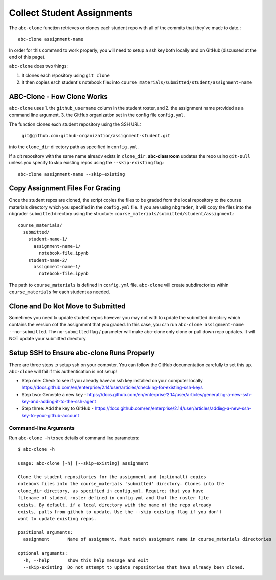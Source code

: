 .. _abc-clone:

Collect Student Assignments
----------------------------------

The ``abc-clone`` function retrieves or clones each student repo with all of
the commits that they've made to date.::

    abc-clone assignment-name

In order for this command to work properly, you will need to setup a ssh key
both locally and on GitHub (discussed at the end of this page).

``abc-clone`` does two things:

1. It clones each repository using ``git clone``
2. It then copies each student's notebook files into ``course_materials/submitted/student/assignment-name``

ABC-Clone - How Clone Works
~~~~~~~~~~~~~~~~~~~~~~~~~~~~

``abc-clone`` uses
1. the ``github_username`` column in the student roster,  and
2. the assignment name provided as a command line argument,
3. the GitHub organization set in the config file ``config.yml``.

The function clones each student repository using the SSH URL:

    ``git@github.com:github-organization/assignment-student.git``

into the ``clone_dir`` directory path as specified in ``config.yml``.

If a git repository with the same name already exists in ``clone_dir``,
**abc-classroom** updates the repo using ``git-pull`` unless you specify to skip
existing repos using the ``--skip-existing`` flag.::

    abc-clone assignment-name --skip-existing

Copy Assignment Files For Grading
~~~~~~~~~~~~~~~~~~~~~~~~~~~~~~~~~~

Once the student repos are cloned, the script copies the files to be graded
from the local repository to the course materials directory which you specified
in the ``config.yml`` file. If you are using ``nbgrader``, it will copy the
files into the nbgrader ``submitted`` directory using the structure:
``course_materials/submitted/student/assignment``.::

    course_materials/
      submitted/
        student-name-1/
          assignment-name-1/
            notebook-file.ipynb
        student-name-2/
          assignment-name-1/
            notebook-file.ipynb

The path to ``course_materials`` is defined in ``config.yml`` file. ``abc-clone``
will create subdirectories within ``course_materials`` for each student as needed.

Clone and Do Not Move to Submitted
~~~~~~~~~~~~~~~~~~~~~~~~~~~~~~~~~~
Sometimes you need to update student repos however  you may not with to update
the submitted directory which contains the version oof the assignment that you
graded. In this case, you can run ``abc-clone assignment-name --no-submitted``.
The ``no-submitted`` flag / parameter will make abc-clone only clone or pull down
repo updates. It will NOT update your submitted directory.

Setup SSH to Ensure abc-clone Runs Properly
~~~~~~~~~~~~~~~~~~~~~~~~~~~~~~~~~~~~~~~~~~~~

There are three steps to setup ssh on your computer. You can follow the GitHub
documentation carefully to set this up. ``abc-clone`` will fail if this
authentication is not setup!

* Step one: Check to see if you already have an ssh key installed on your computer locally https://docs.github.com/en/enterprise/2.14/user/articles/checking-for-existing-ssh-keys
* Step two: Generate a new key - https://docs.github.com/en/enterprise/2.14/user/articles/generating-a-new-ssh-key-and-adding-it-to-the-ssh-agent
* Step three: Add the key to GitHub - https://docs.github.com/en/enterprise/2.14/user/articles/adding-a-new-ssh-key-to-your-github-account


Command-line Arguments
======================

Run ``abc-clone -h`` to see details of command line parameters::

  $ abc-clone -h

  usage: abc-clone [-h] [--skip-existing] assignment

  Clone the student repositories for the assignment and (optionall) copies
  notebook files into the course_materials 'submitted' directory. Clones into the
  clone_dir directory, as specified in config.yml. Requires that you have
  filename of student roster defined in config.yml and that the roster file
  exists. By default, if a local directory with the name of the repo already
  exists, pulls from github to update. Use the --skip-existing flag if you don't
  want to update existing repos.

  positional arguments:
    assignment       Name of assignment. Must match assignment name in course_materials directories

  optional arguments:
    -h, --help       show this help message and exit
    --skip-existing  Do not attempt to update repositories that have already been cloned.

